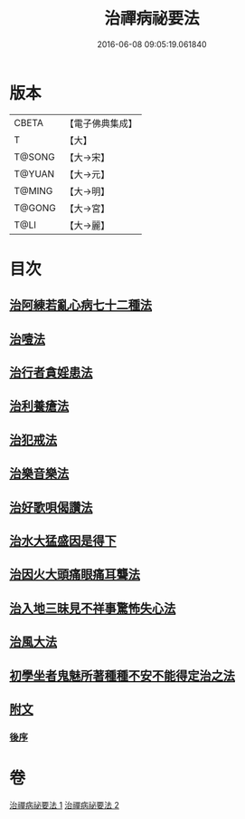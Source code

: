 #+TITLE: 治禪病祕要法 
#+DATE: 2016-06-08 09:05:19.061840

* 版本
 |     CBETA|【電子佛典集成】|
 |         T|【大】     |
 |    T@SONG|【大→宋】   |
 |    T@YUAN|【大→元】   |
 |    T@MING|【大→明】   |
 |    T@GONG|【大→宮】   |
 |      T@LI|【大→麗】   |

* 目次
** [[file:KR6i0257_001.txt::001-0333a10][治阿練若亂心病七十二種法]]
** [[file:KR6i0257_001.txt::001-0335a26][治噎法]]
** [[file:KR6i0257_001.txt::001-0335c4][治行者貪婬患法]]
** [[file:KR6i0257_001.txt::001-0336a27][治利養瘡法]]
** [[file:KR6i0257_001.txt::001-0336c16][治犯戒法]]
** [[file:KR6i0257_002.txt::002-0337c23][治樂音樂法]]
** [[file:KR6i0257_002.txt::002-0338a15][治好歌唄偈讚法]]
** [[file:KR6i0257_002.txt::002-0338b7][治水大猛盛因是得下]]
** [[file:KR6i0257_002.txt::002-0338c12][治因火大頭痛眼痛耳聾法]]
** [[file:KR6i0257_002.txt::002-0339a5][治入地三昧見不祥事驚怖失心法]]
** [[file:KR6i0257_002.txt::002-0340b11][治風大法]]
** [[file:KR6i0257_002.txt::002-0341a23][初學坐者鬼魅所著種種不安不能得定治之法]]
** [[file:KR6i0257_002.txt::002-0342b6][附文]]
*** [[file:KR6i0257_002.txt::002-0342b6][後序]]

* 卷
[[file:KR6i0257_001.txt][治禪病祕要法 1]]
[[file:KR6i0257_002.txt][治禪病祕要法 2]]

